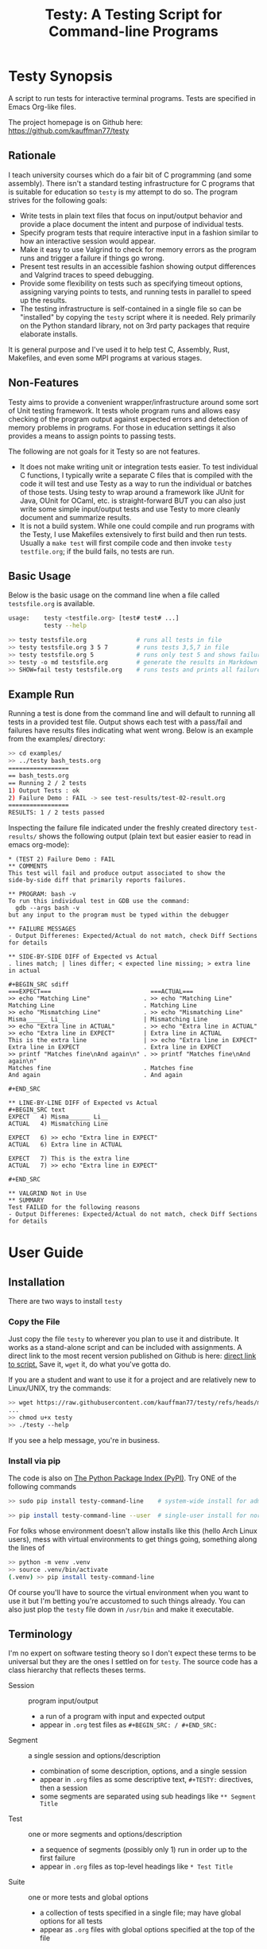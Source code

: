 #+title: Testy: A Testing Script for Command-line Programs

* Testy Synopsis
A script to run tests for interactive terminal programs. Tests are
specified in Emacs Org-like files.

The project homepage is on Github here:
https://github.com/kauffman77/testy

** Rationale
I teach university courses which do a fair bit of C programming (and
some assembly). There isn't a standard testing infrastructure for C
programs that is suitable for education so ~testy~ is my attempt to do
so. The program strives for the following goals:
- Write tests in plain text files that focus on input/output behavior
  and provide a place document the intent and purpose of individual
  tests.
- Specify program tests that require interactive input in a fashion
  similar to how an interactive session would appear.
- Make it easy to use Valgrind to check for memory errors as the
  program runs and trigger a failure if things go wrong.
- Present test results in an accessible fashion showing output
  differences and Valgrind traces to speed debugging.
- Provide some flexibility on tests such as specifying timeout
  options, assigning varying points to tests, and running tests in
  parallel to speed up the results.
- The testing infrastructure is self-contained in a single file so can
  be "installed" by copying the ~testy~ script where it is
  needed. Rely primarily on the Python standard library, not on 3rd
  party packages that require elaborate installs.
It is general purpose and I've used it to help test C, Assembly,
Rust, Makefiles, and even some MPI programs at various stages.

** Non-Features
Testy aims to provide a convenient wrapper/infrastructure around some
sort of Unit testing framework. It tests whole program runs and allows
easy checking of the program output against expected errors and
detection of memory problems in programs. For those in education
settings it also provides a means to assign points to passing tests.

The following are not goals for it Testy so are not features.
- It does not make writing unit or integration tests easier. To test
  individual C functions, I typically write a separate C files that is
  compiled with the code it will test and use Testy as a way to run
  the individual or batches of those tests. Using testy to wrap around
  a framework like JUnit for Java, OUnit for OCaml, etc. is
  straight-forward BUT you can also just write some simple
  input/output tests and use Testy to more cleanly document and
  summarize results.
- It is not a build system. While one could compile and run programs
  with the Testy, I use Makefiles extensively to first build and then
  run tests. Usually a ~make test~ will first compile code and then
  invoke ~testy testfile.org~; if the build fails, no tests are run.

** Basic Usage
Below is the basic usage on the command line when a file called
~testsfile.org~ is available.
#+BEGIN_SRC sh
usage:    testy <testfile.org> [test# test# ...]
          testy --help

>> testy testsfile.org              # runs all tests in file
>> testy testsfile.org 3 5 7        # runs tests 3,5,7 in file
>> testy testsfile.org 5            # runs only test 5 and shows failures to stdout
>> testy -o md testsfile.org        # generate the results in Markdown format instead of Org
>> SHOW=fail testy testsfile.org    # runs tests and prints all failures to stdout
#+END_SRC

** Example Run
Running a test is done from the command line and will default to
running all tests in a provided test file. Output shows each test with
a pass/fail and failures have results files indicating what went
wrong. Below is an example from the examples/ directory:

#+BEGIN_SRC sh
>> cd examples/
>> ../testy bash_tests.org
=================
== bash_tests.org
== Running 2 / 2 tests
1) Output Tests : ok
2) Failure Demo : FAIL -> see test-results/test-02-result.org
=================
RESULTS: 1 / 2 tests passed
#+END_SRC
Inspecting the failure file indicated under the freshly created
directory ~test-results/~ shows the following output (plain text but
easier easier to read in emacs org-mode):

: * (TEST 2) Failure Demo : FAIL
: ** COMMENTS
: This test will fail and produce output associated to show the
: side-by-side diff that primarily reports failures.
: 
: ** PROGRAM: bash -v
: To run this individual test in GDB use the command:
:   gdb --args bash -v
: but any input to the program must be typed within the debugger
: 
: ** FAILURE MESSAGES
: - Output Differenes: Expected/Actual do not match, check Diff Sections for details
: 
: ** SIDE-BY-SIDE DIFF of Expected vs Actual
: . lines match; | lines differ; < expected line missing; > extra line in actual
: 
: #+BEGIN_SRC sdiff
: ===EXPECT===                            ===ACTUAL===
: >> echo "Matching Line"               . >> echo "Matching Line"
: Matching Line                         . Matching Line
: >> echo "Mismatching Line"            . >> echo "Mismatching Line"
: Misma______ Li__                      | Mismatching Line
: >> echo "Extra line in ACTUAL"        . >> echo "Extra line in ACTUAL"
: >> echo "Extra line in EXPECT"        | Extra line in ACTUAL
: This is the extra line                | >> echo "Extra line in EXPECT"
: Extra line in EXPECT                  . Extra line in EXPECT
: >> printf "Matches fine\nAnd again\n" . >> printf "Matches fine\nAnd again\n"
: Matches fine                          . Matches fine
: And again                             . And again
: 
: #+END_SRC
: 
: ** LINE-BY-LINE DIFF of Expected vs Actual
: #+BEGIN_SRC text
: EXPECT   4) Misma______ Li__
: ACTUAL   4) Mismatching Line
: 
: EXPECT   6) >> echo "Extra line in EXPECT"
: ACTUAL   6) Extra line in ACTUAL
: 
: EXPECT   7) This is the extra line
: ACTUAL   7) >> echo "Extra line in EXPECT"
: 
: #+END_SRC
: 
: ** VALGRIND Not in Use
: ** SUMMARY
: Test FAILED for the following reasons
: - Output Differenes: Expected/Actual do not match, check Diff Sections for details

* User Guide
** Installation
There are two ways to install ~testy~

*** Copy the File
Just copy the file ~testy~ to wherever you plan to use it and
distribute. It works as a stand-alone script and can be included with
assignments. A direct link to the most recent version published on
Github is here: [[https://raw.githubusercontent.com/kauffman77/testy/refs/heads/master/testy][direct link to script.]]  Save it, ~wget~ it, do what
you've gotta do.

If you are a student and want to use it for a project and are
relatively new to Linux/UNIX, try the commands:
#+BEGIN_SRC sh
>> wget https://raw.githubusercontent.com/kauffman77/testy/refs/heads/master/testy
...
>> chmod u+x testy
>> ./testy --help
#+END_SRC
If you see a help message, you're in business.

*** Install via pip
The code is also on [[https://pypi.org/project/testy-command-line][The Python Package Index (PyPI)]]. Try ONE of the
following commands
#+BEGIN_SRC sh
>> sudo pip install testy-command-line    # system-wide install for admins/root user

>> pip install testy-command-line --user  # single-user install for normal users
#+END_SRC

For folks whose environment doesn't allow installs like this (hello
Arch Linux users), mess with virtual environments to get things going,
something along the lines of
#+BEGIN_SRC sh
>> python -m venv .venv
>> source .venv/bin/activate
(.venv) >> pip install testy-command-line
#+END_SRC
Of course you'll have to source the virtual environment when you want
to use it but I'm betting you're accustomed to such things
already. You can also just plop the ~testy~ file down in
~/usr/bin~ and make it executable.

** Terminology
I'm no expert on software testing theory so I don't expect these terms
to be universal but they are the ones I settled on for ~testy~. The
source code has a class hierarchy that reflects theses terms.

- Session :: program input/output
  - a run of a program with input and expected output
  - appear in ~.org~ test files as ~#+BEGIN_SRC: / #+END_SRC:~ 
- Segment :: a single session and options/description
  - combination of some description, options, and a single session
  - appear in ~.org~ files as some descriptive text, ~#+TESTY:~ directives, then a session
  - some segments are separated using sub headings like ~** Segment Title~
- Test ::  one or more segments and options/description
  - a sequence of segments (possibly only 1) run in order up to the first failure
  - appear in ~.org~ files as top-level headings like ~* Test Title~
- Suite :: one or more tests and global options
  - a collection of tests specified in a single file; may have global options for all tests
  - appear as ~.org~ files with global options specified at the top of the file

# favor the definition list as the table rendering on github looks crummy

# ** Terminology
# I'm no expert on software testing theory so I don't expect these terms
# to be universal but they are the ones I settled on for ~testy~. The
# source code has a class hierarchy that reflects theses terms.

# |---------+----------------------------------------------+--------------------------------------------------------------------------------------------------------------------------------------------------------------------------------------------------------------------------------|
# | TERM    | HAS                                          | Meaning                                                                                                                                                                                                                        |
# |---------+----------------------------------------------+--------------------------------------------------------------------------------------------------------------------------------------------------------------------------------------------------------------------------------|
# | Session | program input/output                         | a run of a program with input and expected output, appear in ~.org~ test files as ~#+BEGIN_SRC: / #+END_SRC:~                                                                                                                  |
# |---------+----------------------------------------------+--------------------------------------------------------------------------------------------------------------------------------------------------------------------------------------------------------------------------------|
# | Segment | a single session and options/description     | combination of some description, options, and a single session, appear in ~.org~ files as some descriptive text, ~#+TESTY:~ directives, then a session, some segments are separated using sub headings like ~** Segment Title~ |
# |---------+----------------------------------------------+--------------------------------------------------------------------------------------------------------------------------------------------------------------------------------------------------------------------------------|
# | Test    | one or more segments and options/description | a sequence of segments (possibly only 1) run in order up to the first failure, appear in ~.org~ files as top-level headings like ~** Test Title~                                                                               |
# |---------+----------------------------------------------+--------------------------------------------------------------------------------------------------------------------------------------------------------------------------------------------------------------------------------|
# | Suite   | one or more tests and global options         | a collection of tests specified in a single file; may have global options for all tests, appear as ~.org~ files with global options specified at the top of the file                                                           |
# |---------+----------------------------------------------+--------------------------------------------------------------------------------------------------------------------------------------------------------------------------------------------------------------------------------|

# ** Terminology
# I'm no expert on software testing theory so I don't expect these terms
# to be universal but they are the ones I settled on for ~testy~. The
# source code has a class hierarchy that reflects theses terms.

# |---------+------------------------------------------+-----------------------------------------------------------------------------------------|
# | TERM    | HAS                                      | Meaning                                                                                 |
# |---------+------------------------------------------+-----------------------------------------------------------------------------------------|
# | Session | program input/output                     | a run of a program with input and expected output                                       |
# |         |                                          | appear in ~.org~ test files as ~#+BEGIN_SRC: / #+END_SRC:~                              |
# |---------+------------------------------------------+-----------------------------------------------------------------------------------------|
# | Segment | a single session and options/description | combination of some description, options, and a single session                          |
# |         |                                          | appear in ~.org~ files as some descriptive text, ~#+TESTY:~ directives, then a session  |
# |         |                                          | some segments are separated using sub headings like ~** Segment Title~                  |
# |---------+------------------------------------------+-----------------------------------------------------------------------------------------|
# | Test    | one or more segments                     | a sequence of segments (possibly only 1) run in order up to the first failure           |
# |         | and options/description                  | appear in ~.org~ files as top-level headings like ~** Test Title~                       |
# |---------+------------------------------------------+-----------------------------------------------------------------------------------------|
# | Suite   | one or more tests and                    | a collection of tests specified in a single file; may have global options for all tests |
# |         | global options                           | appear as ~.org~ files with global options specified at the top of the file             |
# |---------+------------------------------------------+-----------------------------------------------------------------------------------------|

** Test File Format
Tests are specified in org-like files. This is to make the
test-writing experience akin to writing a text file and encourage
documenting the intent and purpose of the tests.

Org files are similar to Markdown but have a wider set of uses and
deep support in Emacs (this document is also written as a Org file).
The basic structure of Org files is an outline with each heading
denoting a test.
- Headings start with a line that looks like
  : * Test Title Here
  with the ~*~ character denoting a top-level heading
- Text that appears after the title line is commentary on the test
- Tags or "directives" in org-mode start with ~#+~. The most important
  tag in the format is the ~#+BEGIN_SRC~ and ~#+END_SRC~ pair which
  denote a test *session* that shows prompts with input and expected
  output together.
- The other common tag is the ~#+TESTY:~ tag which specifies options /
  directives for tests like the program invocation to run (global or
  local to a test), the prompt used, timeouts, whether to use Valgrind
  to check for memory problems, how to name test results files, etc.
- Comments in org files look like
  : # this is a comment line
  which is a "hash space" at the beginning of the line. Comments will
  not affect tests nor appear in any results files.

A good example of this structure is in the
file:examples_bc_tests_small.org file which has two tests along with
descriptive comments in it. Below are the contents of that file.

: #+TITLE: Tests of the bc program
: # the title to display when running the tests
: 
: # the lines below set some global options for all tests which may be
: # overridden in invididual tests.
: 
: #+TESTY: PREFIX="bctests" 
: # a prefix for the results files that will appear in the test-results/
: # directory; the default prefix is "test" but when multiple test files
: # are present such as for multiple problems, it's handy to distinguis
: # them. 
: 
: #+TESTY: PROGRAM="bc -iq" 
: # the default program to run, in this case the standard interactive
: # calculator program "bc"; the -iq options force an interactive
: # setting (-i) and silence the welcome message copyright when starting
: # the program (-q).
: 
: * (FIRST TEST) Addition and Multiplication 
: # The above line indicates the start of a test with its title.
: 
: Some add/multiply tests
: # This line is a comment on the intent of the test.
: 
: # Below is a "session" which will run the program `bc -iq` and feed in
: # the input given on ">>" lines and check that the output matches the
: # other lines. The "text" designator has no effect in testy and can be
: # left off or chosen to make Emacs Org-Mode display code blocks with
: # syntax highlighting.
: 
: #+BEGIN_SRC text
: >> 1+1
: 2
: >> 3+4
: 7
: >> 9*2+3
: 21
: #+END_SRC
: 
: # Below is a second test with similar features to the first.
: 
: * (SECOND TEST) No -q option; likely fail
: # test title above and comments below
: 
: The 'program' for this test is changed to ~bc -i~; since the ~-q~
: option is omitted, the startup is not "quiet" and so the tests output
: should include the startup message for ~bc~. This test will fail
: unless you just happen to have the exact version of bc reported below.
: 
: #+TESTY: program="bc -i"
: # This line overrides the program to run; instead of `bc -iq`, the
: # above program will run which shows the welcome message. The test
: # session is below.
: 
: #+BEGIN_SRC sh
: bc 1.07.1
: Copyright 1991-1994, 1997, 1998, 2000, 2004, 2006, 2008, 2012-2017 Free Software Foundation, Inc.
: This is free software with ABSOLUTELY NO WARRANTY.
: For details type `warranty'. 
: >> 1-1
: 0
: >> 6-3
: 3
: >> 9-3
: 6
: >> 10-8
: 2
: #+END_SRC

Below is how that code renders in Emacs with my selection of
fonts/colors for syntax highlighting. *NOTE*: When viewing on Github,
keep in mind that the site will render ~.org~ files as HTML so
headings will stand out and comments may be omitted. Looking at the
*raw* version gives the full picture for the sample test files.

[[file:sample-test-in-emacs.png]]

** Specifying Tests to Run and Showing Failure Results
If only a subset of tests is to be run, these can be passed by number as
additional command line arguments.

#+BEGIN_SRC sh
>> ../testy bc_tests_full.org                   # run all tests
==============================================
== bc_tests_full.org : Tests of the bc program
== Running 6 / 6 tests
1) Addition and Multiplication           : ok
2) Subtraction, will fail                : FAIL -> see test-results/bc-02-result.org
3) Combined                              : ok
4) No -q option                          : FAIL -> see test-results/bc-04-result.org
5) Test output includes input, will fail : FAIL -> see test-results/bc-05-result.org
6) bash tests for bc                     : ok
==============================================
RESULTS: 3 / 6 tests passed

>> ../testy bc_tests_full.org 2 4 6             # run only tests 2 4 6
==============================================
== bc_tests_full.org : Tests of the bc program
== Running 3 / 6 tests
2) Subtraction, will fail : FAIL -> see test-results/bc-02-result.org
4) No -q option           : FAIL -> see test-results/bc-04-result.org
6) bash tests for bc      : ok
==============================================
RESULTS: 1 / 3 tests passed
#+END_SRC

A common activity is to just run a single test due to trying resolve a
failure. The default when running a single test is to print out 
the failure results in the console. This can be disabled by running
with ~show=none~.

: >> ../testy bc_tests_full.org 1                 # run a single test which passes
: ==============================================
: == bc_tests_full.org : Tests of the bc program
: == Running 1 / 6 tests
: 1) Addition and Multiplication : ok
: ==============================================
: RESULTS: 1 / 1 tests passed
: 
: >> ../testy bc_tests_full.org 2                 # run a single test which fails
: ==============================================
: == bc_tests_full.org : Tests of the bc program
: == Running 1 / 6 tests
: 2) Subtraction, will fail : FAIL -> see test-results/bc-02-result.org
: ==============================================
: RESULTS: 0 / 1 tests passed
: 
: ---- Single Test Failed -----                   # info on the failed test is shown
: * (TEST 2) Subtraction, will fail : FAIL
: ** COMMENTS
: Some subtraction tests.  This test will fail due to a typo in the
: expected output where ~9-3~ is reported as 5.
: 
: ** PROGRAM: bc -iq
: To run this individual test in GDB use the command:
:   gdb --args bc -iq
: but any input to the program must be typed within the debugger
: 
: ** FAILURE MESSAGES
: - Output Differenes: Expected/Actual do not match, check Diff Sections for details
: 
: ** SIDE-BY-SIDE DIFF of Expected vs Actual
: . lines match; | lines differ; < expected line missing; > extra line in actual
: 
: #+BEGIN_SRC sdiff
: ===EXPECT===   ===ACTUAL===
: >> 1-1       . >> 1-1
: 0            . 0
: >> 6-3       . >> 6-3
: 3            . 3
: >> 9-3       . >> 9-3
: 5            | 6
: >> 10-8      . >> 10-8
: 2            . 2
: 
: #+END_SRC
: 
: ** LINE-BY-LINE DIFF of Expected vs Actual
: #+BEGIN_SRC text
: EXPECT   6) 5
: ACTUAL   6) 6
: 
: #+END_SRC
: 
: ** VALGRIND Not in Use
: ** SUMMARY
: Test FAILED for the following reasons
: - Output Differenes: Expected/Actual do not match, check Diff Sections for details
: 
: >> show=none ../testy bc_tests_full.org 2       # run a single test without showing the results
: ==============================================
: == bc_tests_full.org : Tests of the bc program
: == Running 1 / 6 tests
: 2) Subtraction, will fail : FAIL -> see test-results/bc-02-result.org
: ==============================================
: RESULTS: 0 / 1 tests passed

** Running Tests Sequentially and in Parallel
By default tests are run sequentially in the order that they appear on
the command line (if numbers are indicated) or in the order they
appear in the test file. The default behavior is to run "serially"
using a single processor/core.

Tests can be run in parallel on multiple cores by setting the
~PARALLEL~ environment variable to an appropriate value..
#+BEGIN_SRC sh
>> PARALLEL=False testy tests.org  # run serially, single core
>> PARALLEL=True  testy tests.org  # run with max cores reported by OS
>> PARALLEL=max   testy tests.org  # same as above
>> PARALLEL=2     testy tests.org  # run with 2 cores
>> export PARALLEL=4               # set environment variable in bash
>> testy tests.org                 # run with 4 cores as per environment variable
#+END_SRC

Internally, ~testy~ uses the standard Python ~multiproc~ library to
run tests in parallel for true parallelism of test runs (not that
green, faux parallelism of the ~threads~ package). This means running
tests in parallel should speed up considerably and benefit from
multiple cores though there might be slightly higher memory
utilization as the python process is ~fork()~'d to get the
parallelism. 

*When writing tests, it's best practice NOT to have dependencies
between then that require a specific order of tests.* If a test
requires several steps with distinct runs/sessions, write it as a
single test possibly employing [[*Multi-Segment Tests]] as way to get the
sequencing. This will prevent problems when running in parallel. The
segments of a test are always run in sequence from beginning to end.

** Multi-Segment Tests
Each test can have multiple segments; each segment is a description,
some options, and a test session for a program run. Segments are run
in order and if a segment fails, the test terminates in failure and
subsequent segments for that test are not run.

A demonstrative example for this is the file
file:examples/multi-segment-tests.org which shows several examples of
how each test can be a sequence of segments each with its own program
session. The first test is shown below and shows how to include
multiple segments that will be run in sequence in the test.
: * Two Segment Test, Passing
: 
: This is the FIRST SEGMENT which uses BASH to create some files.
: 
: #+BEGIN_SRC sh
: >> echo 'Creating fileA'
: Creating fileA
: >> echo 'Hello world' >  test-results/fileA.txt
: >> echo 'Goodbye now' >> test-results/fileA.txt
: >> echo 'Creating fileB'
: Creating fileB
: >> seq 10 > test-results/fileB.txt
: >> echo 'Done'
: Done
: #+END_SRC
: 
: This is the SECOND SEGMENT which uses BASH to counts words in the
: files created in the first segment. If for some reason the first
: segment fails, the subsequent segment won't run. This test should have
: all segments complete and thus the test will pass.
: 
: #+BEGIN_SRC sh
: >> echo 'Counting fileA'
: Counting fileA
: >> wc test-results/fileA.txt
:  2 4 24 test-results/fileA.txt
: >> echo 'Counting fileB'
: Counting fileB
: >> wc test-results/fileB.txt
: 10 10 21 test-results/fileB.txt
: >> echo 'Counting both files'
: Counting both files
: >> wc test-results/file[AB].txt
:  2  4 24 test-results/fileA.txt
: 10 10 21 test-results/fileB.txt
: 12 14 45 total
: #+END_SRC

The [[file:examples/multi-session-tests.org][multi-segment example file]] has additional details in it including:
- demo of a multi-segment test which fails midway
- organization of test segments via org sub-headings
- using different programs in different segments via directives

** Markdown Output Format
Many folks are more inclined towards the (lesser) Markdown format for
output rather than the default Org format. Markdown output is enabled
via ~-o md~ on the  command line and will generate ~.md~ files rather
than ~.org~ files.

#+BEGIN_SRC sh
>> ../testy -o md bash_tests.org                # run tests with md-formatted results files
=================
== bash_tests.org
== Running 2 / 2 tests
1) Output Tests : ok
2) Failure Demo : FAIL -> see test-results/test-02-result.md
=================
RESULTS: 1 / 2 tests passed

>> cat test-results/test-02-result.md           # show the results file which is in markdown format
(TEST 2) Failure Demo : FAIL
============================

COMMENTS
--------
This test will fail and produce output associated to show the
side-by-side diff that primarily reports failures.

PROGRAM: bash -v
----------------
To run this individual test in GDB use the command:
  gdb --args bash -v
but any input to the program must be typed within the debugger

FAILURE MESSAGES
----------------
- Output Differenes: Expected/Actual do not match, check Diff Sections for details

SIDE-BY-SIDE DIFF of Expected vs Actual
---------------------------------------
. lines match; | lines differ; < expected line missing; > extra line in actual

```sdiff
===EXPECT===                            ===ACTUAL===
>> echo "Matching Line"               . >> echo "Matching Line"
Matching Line                         . Matching Line
>> echo "Mismatching Line"            . >> echo "Mismatching Line"
Misma______ Li__                      | Mismatching Line
>> echo "Extra line in ACTUAL"        . >> echo "Extra line in ACTUAL"
>> echo "Extra line in EXPECT"        | Extra line in ACTUAL
This is the extra line                | >> echo "Extra line in EXPECT"
Extra line in EXPECT                  . Extra line in EXPECT
>> printf "Matches fine\nAnd again\n" . >> printf "Matches fine\nAnd again\n"
Matches fine                          . Matches fine
And again                             . And again

```

LINE-BY-LINE DIFF of Expected vs Actual
---------------------------------------
```
EXPECT   4) Misma______ Li__
ACTUAL   4) Mismatching Line

EXPECT   6) >> echo "Extra line in EXPECT"
ACTUAL   6) Extra line in ACTUAL

EXPECT   7) This is the extra line
ACTUAL   7) >> echo "Extra line in EXPECT"

```

VALGRIND Not in Use
-------------------
SUMMARY
-------
Test FAILED for the following reasons
- Output Differenes: Expected/Actual do not match, check Diff Sections for details
#+END_SRC

** Options for Tests
There are variety of options that can be placed in test files that set
the default for the entire suite or for an individual test or
segment. The table below surveys these. There are others that are
possible and the general philosophy is to make most internal parts of
the Suite, Test, and Segment available as tweak able options through
~#+TESTY:~ directives.

|----------------------------------------+----------------------------------------------------------------+--------------------|
| SYNTAX / DEFAULT                       | EFFECT                                                         | SCOPE              |
|----------------------------------------+----------------------------------------------------------------+--------------------|
| GENERAL OPTIONS                        | see file:examples/options.org                                  |                    |
| ~#+TESTY: program='bash -v'~           | set the program to run in a session                            | Suite,Test,Segment |
| ~#+TESTY: prompt  = ">>"~              | set the prompt for interactive programs                        | Suite,Test,Segment |
| ~#+TESTY: timeout=5.0~                 | set maximum seconds before a session fails                     | Suite,Test,Segment |
| ~#+TESTY: max_out_bytes=2**20~         | set maximum bytes of output before session fails               | Suite,Test,Segment |
| ~#+TESTY: exitcode_expect=0~           | change the expected exit code for sessions                     | Suite,Test,Segment |
| ~#+TESTY: skip_exitcode=False~         | skip checking the exit code / accept any exit code             | Suite,Test,Segment |
| ~#+TESTY: skip_diff=False~             | skip checking that output matches some expectation             | Suite,Test,Segment |
| ~#+TESTY: !rm somefile.txt~            | run precommands (shell one-liners) to do setup for a Segment   | Segment            |
| ~+#BEGIN_QUOTE filename.txt~           | creating files with content to be used during testing          | Suite,Test,Segment |
| ~#+TESTY: use_valgrind=1~              | Use Valgrind to check for memory problems                      | Suite,Test,Segment |
| ~#+TESTY: valgrind_opts="--option"~    | set additional Valgrind options                                | Suite,Test,Segment |
| ~#+TESTY: post_filter='filtprog'~      | filter/transform session output before checking it             | Suite,Test,Segment |
| ~#+TESTY: skip_diff=1~                 | skip diffing the output; test succeeds irrespective of output  | Suite,Test,Segment |
| ~#+TESTY: diff_ignore_blanklines=True~ | ignore blank lines when diffing output                         | Suite,Test,Segment |
| ~#+TESTY: diff_ignore_whitespace=True~ | treat one space the same as many spaces in a line during diffs | Suite,Test,Segment |
| ~#+TESTY: diff_ignore_trail_ws=True~   | ignore trailing spaces in output                               | Suite,Test,Segment |
| ~* COMMENT This test won't count~      | tests that have ~COMMENT~ are ignored and don't count          | Test               |
| ~SAVE_RAWFILES=1 testy tests.org~      | save raw input/output in the ~test-results/raw~ directory      | Suite              |
| ~#+TESTY: results_dir="test-results"~  | specify the directory suite results are in                     | Suite              |
|----------------------------------------+----------------------------------------------------------------+--------------------|
| POINTS SYSTEM                          | see file:examples/points.org                                   |                    |
| ~#+TESTY: use_points=False~            | report points earned instead of tests passed when True         | Suite              |
| ~#+TESTY: points_scale=1.0~            | multiply total points / earned points by this factor           | Suite              |
| ~#+TESTY: points=1.0~                  | raw points for passing an individual test                      | Test               |
|----------------------------------------+----------------------------------------------------------------+--------------------|

# | xxx | feature not complete | creating/setting a directory for a test |   |

** Other Test File Formats
Org-format test files are the only ones supported at the
moment. However, in the not-to-distant future the following formats
are likely to be added for support.
- Markdown test files as input
- JSON test files as input
- Other light, structured input like YAML or TOML
If you want to advocate for work on one of these, let me know. While
Org files are convenient to write, parsing them is a bear as they are
less structured. Markdown will be similar as it is fairly
free-form. The structured inpu but JSON likely has an easy

** Generating Expected Test Output from Programs
A common occurrence for me as a programming teacher is that I'll want
to base the expected results for tests on the output produced by a
solution program I've written. This is not fool proof as any bugs in
my code will become the expectation BUT it's a lot faster than
hand-writing expected output and bugs in tests ca be mitigated by
patching the tests. AND tests can then be generated from the solution
program in a fairly automated fashion.

1. Start with some test stubs which contain the program invocation for
   sessions and any input the session requires. An example of this is
   in file:examples/test-stubs.org which is used below
2. Run the tests with ~--regen file.org~ as a command line option to
   generate ~file.org~. The test structure, options, and description
   will be taken from the original file but the session output will be
   drawn from the actual output of the program.
3. The freshly created ~file.org~ will have all the tests in it with
   the expected output generated from the program and therefore pass.

Here is a full example with commentary.
: >> cd examples/
: >> cat test-stubs.org                                          # examples/test-stubs.org leaves session
: #+title: Test Stubs for Regeneration                           # output blank for its two tests
: 
: * Seq Test
: Below is a program invocation of the standard ~seq~ program but with
: an empty session. In the regenerated test, the output will be filled
: in.
: #+TESTY: program='seq 5 5 25'
: #+BEGIN_SRC sh
:                                                                 # no output here, will be filled in
: #+END_SRC
: 
: 
: * Doctor Test
: Below is only the input for the ~doctor.sh~ program. Regenerating this
: test will fill in the expected output in the generated test.
: 
: #+TESTY: program='./doctor.sh -echo'
: #+TESTY: prompt='DOCTOR>'
: #+BEGIN_SRC sh
: DOCTOR> I've got feelings of guilt                             # input only here, no output from program
: DOCTOR> I don't think I'm giving my all at work
: DOCTOR> I just don't feel motivated
: DOCTOR> quit
: #+END_SRC
: 
: 
: >> ../testy --regen test-complete.org test-stubs.org           # regenerate into test-complete.org
: ===============================================
: == test-stubs.org : Test Stubs for Regeneration
: == Running 2 / 2 tests
: 1) Seq Test    : FAIL -> see test-results/test-01-result.org
: 2) Doctor Test : FAIL -> see test-results/test-02-result.org
: ===============================================
: RESULTS: 0 / 2 tests passed
: Regenerating test suite in file test-complete.org
: 
: >> cat test-complete.org                                       # show contents of test-complete.org
: #+title: Test Stubs for Regeneration
: 
: * Seq Test
: Below is a program invocation of the standard ~seq~ program but with
: an empty session. In the regenerated test, the output will be filled
: in.
: #+TESTY: program='seq 5 5 25'
: #+BEGIN_SRC sh
: 5                                                              # test results have been filled in
: 10                                                             # with the output of the program
: 15
: 20
: 25
: #+END_SRC
: 
: * Doctor Test
: Below is only the input for the ~doctor.sh~ program. Regenerating this
: test will fill in the expected output in the generated test.
: 
: #+TESTY: program='./doctor.sh -echo'
: #+TESTY: prompt='DOCTOR>'
: #+BEGIN_SRC sh
: What brings you to the socratic therapist today?               # output from the actual program
: DOCTOR> I've got feelings of guilt                             # original input
: Tell me more about that
: DOCTOR> I don't think I'm giving my all at work
: Tell me more about that
: DOCTOR> I just don't feel motivated
: Tell me more about that
: DOCTOR> quit
: 
: Oh, that's time. We'll pick up on that next week.
: #+END_SRC
: 
: >> ../testy test-complete.org                                  # testing the regenerated tests passes
: ==================================================
: == test-complete.org : Test Stubs for Regeneration
: == Running 2 / 2 tests
: 1) Seq Test    : ok
: 2) Doctor Test : ok
: ==================================================
: RESULTS: 2 / 2 tests passed

* License
~testy~ is released under the terms of the *GNU General Public License
v3.0-or-later (GPLv3-or-later)*. A copy of the GPLv3-or-later is
included in the file ~LICENSE~ in the source repository.
  
* Planned and Completed Additions
See [[file:NOTES.txt]] which contains notes on planned and completed additions 

* COMMENT Install macOS Requirements
Note: ~testy~ is primarily supported for Linux/GNU.

The installation script of ~testy~ dependencies for macOS
([[file:install_mac_requirements.sh]]) is made by a
[[https://github.com/nik312123/][macOS contributor]] and does not
guarantee that ~testy~ will work on macOS for all use cases.

The goal of the [[file:install_mac_requirements.sh]] script is to
install the dependencies required for ~testy~ to work on macOS.
At this time, due to lack of proper ~valgrind~ support on macOS,
the aforementioned script does not install ~valgrind~ As such,
~use_valgrind~ should be set to ~0~ in .org files that ~testy~
runs like the following: ~#+TESTY: use_valgrind=0~

To run the above installation script, you may run the following:

#+begin_src sh
bash <( curl -fsSL "https://raw.githubusercontent.com/kauffman77/testy/master/install_mac_requirements.sh" )
#+end_src

To run the script in verbose mode (prints commands being run and their
outputs) add the ~-v~ flag like so:

#+begin_src sh
bash <( curl -fsSL "https://raw.githubusercontent.com/kauffman77/testy/master/install_mac_requirements.sh" ) -v
#+end_src

You may also simply download the script and run it as follows:

#+begin_src sh
# Normal
./install_mac_requirements.sh

# Verbose
./install_mac_requirements.sh -v
#+end_src

Note that the script can be run again without issue. It will
automatically detect what is already installed and will not
reinstall them again.

Rather, it will ensure that all of the installed components
are up to date!
